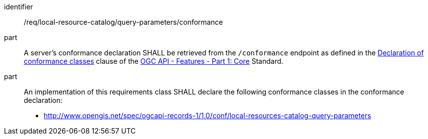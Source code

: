 [[req_local-resources-catalog_query-parameters_conformance]]

//[width="90%",cols="2,6a"]
//|===
//^|*Requirement {counter:req-id}* |*/req/local-resource-catalog/query-parameters/conformance*
//^|A |A server's conformance declaration SHALL be retrieved from the `/conformance` endpoint as defined in the http://docs.ogc.org/is/17-069r3/17-069r3.html#_declaration_of_conformance_classes[Declaration of conformance classes] clause of the http://docs.ogc.org/is/17-069r3/17-069r3.html[OGC API - Features - Part 1: Core] Standard.
//^|B |An implementation of this requirements class SHALL declare the following conformance classes in the conformance declaration:
//* http://www.opengis.net/spec/ogcapi-records-1/1.0/conf/local-resources-catalog-query-parameters
//|===


[requirement]
====
[%metadata]
identifier:: /req/local-resource-catalog/query-parameters/conformance
part:: A server's conformance declaration SHALL be retrieved from the `/conformance` endpoint as defined in the http://docs.ogc.org/is/17-069r3/17-069r3.html#_declaration_of_conformance_classes[Declaration of conformance classes] clause of the http://docs.ogc.org/is/17-069r3/17-069r3.html[OGC API - Features - Part 1: Core] Standard.
part:: An implementation of this requirements class SHALL declare the following conformance classes in the conformance declaration:
+
* http://www.opengis.net/spec/ogcapi-records-1/1.0/conf/local-resources-catalog-query-parameters
====